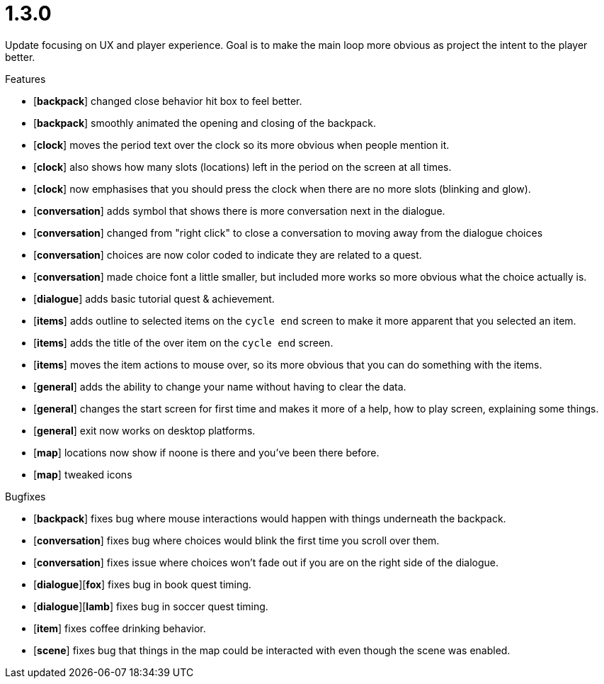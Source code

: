 = 1.3.0

Update focusing on UX and player experience. Goal is to make the main loop more obvious as project the intent to the player better.

.Features
* [*backpack*] changed close behavior hit box to feel better.
* [*backpack*] smoothly animated the opening and closing of the backpack.
* [*clock*] moves the period text over the clock so its more obvious when people mention it.
* [*clock*] also shows how many slots (locations) left in the period on the screen at all times.
* [*clock*] now emphasises that you should press the clock when there are no more slots (blinking and glow).
* [*conversation*] adds symbol that shows there is more conversation next in the dialogue.
* [*conversation*] changed from "right click" to close a conversation to moving away from the dialogue choices
* [*conversation*] choices are now color coded to indicate they are related to a quest.
* [*conversation*] made choice font a little smaller, but included more works so more obvious what the choice actually is.
* [*dialogue*] adds basic tutorial quest & achievement.
* [*items*] adds outline to selected items on the `cycle end` screen to make it more apparent that you selected an item.
* [*items*] adds the title of the over item on the `cycle end` screen.
* [*items*] moves the item actions to mouse over, so its more obvious that you can do something with the items.
* [*general*] adds the ability to change your name without having to clear the data.
* [*general*] changes the start screen for first time and makes it more of a help, how to play screen, explaining some things.
* [*general*] exit now works on desktop platforms.
* [*map*] locations now show if noone is there and you've been there before.
* [*map*] tweaked icons

.Bugfixes
* [*backpack*] fixes bug where mouse interactions would happen with things underneath the backpack.
* [*conversation*] fixes bug where choices would blink the first time you scroll over them.
* [*conversation*] fixes issue where choices won't fade out if you are on the right side of the dialogue.
* [*dialogue*][*fox*] fixes bug in book quest timing.
* [*dialogue*][*lamb*] fixes bug in soccer quest timing.
* [*item*] fixes coffee drinking behavior.
* [*scene*] fixes bug that things in the map could be interacted with even though the scene was enabled.